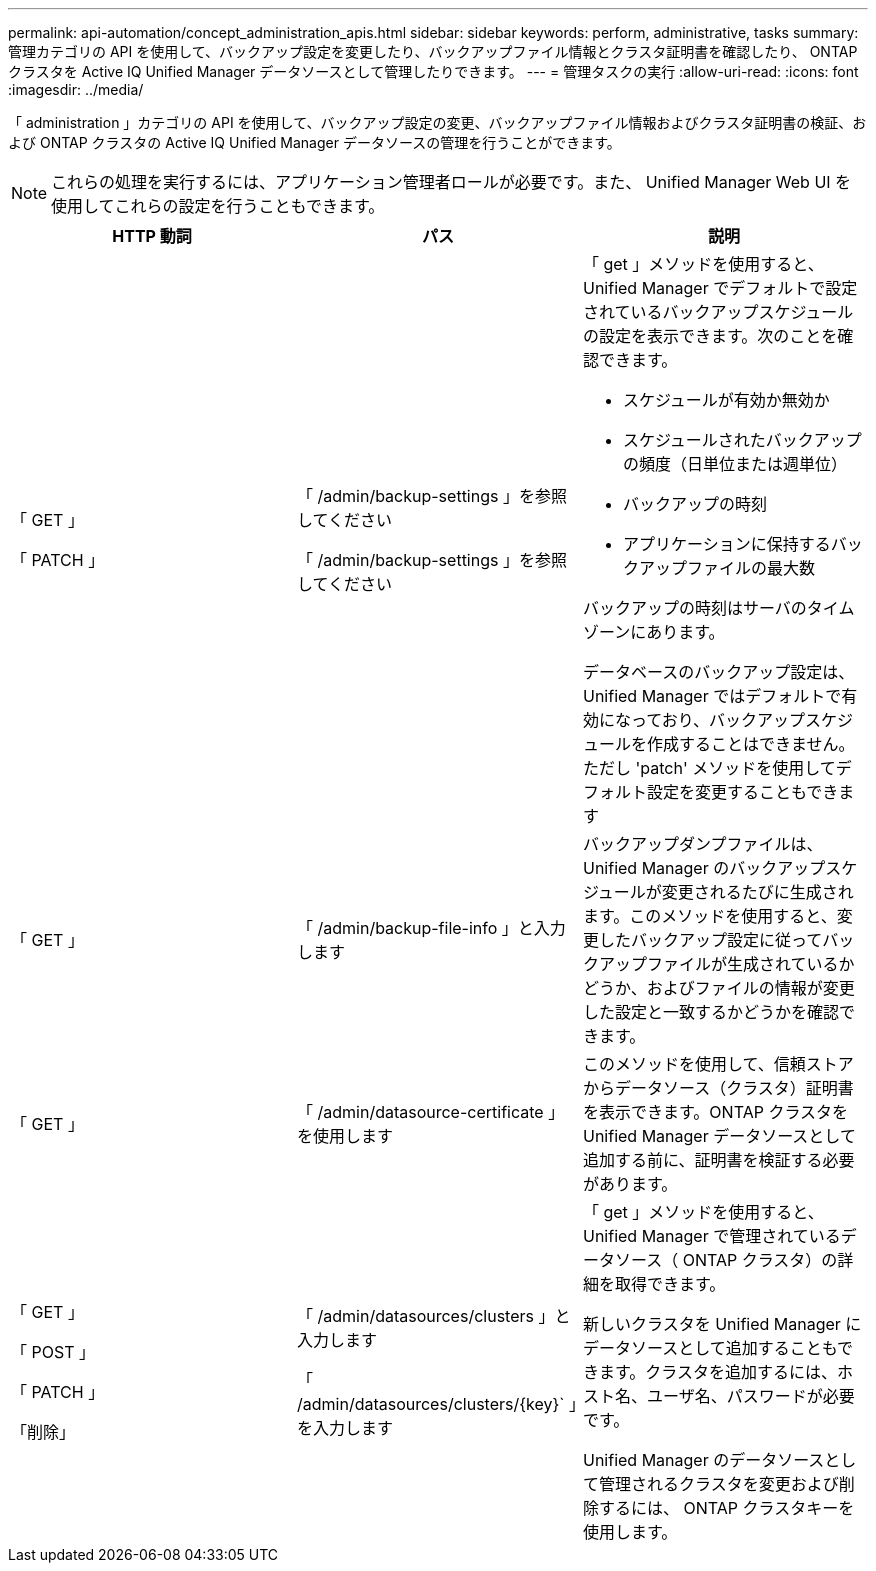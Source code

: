 ---
permalink: api-automation/concept_administration_apis.html 
sidebar: sidebar 
keywords: perform, administrative, tasks 
summary: 管理カテゴリの API を使用して、バックアップ設定を変更したり、バックアップファイル情報とクラスタ証明書を確認したり、 ONTAP クラスタを Active IQ Unified Manager データソースとして管理したりできます。 
---
= 管理タスクの実行
:allow-uri-read: 
:icons: font
:imagesdir: ../media/


[role="lead"]
「 administration 」カテゴリの API を使用して、バックアップ設定の変更、バックアップファイル情報およびクラスタ証明書の検証、および ONTAP クラスタの Active IQ Unified Manager データソースの管理を行うことができます。

[NOTE]
====
これらの処理を実行するには、アプリケーション管理者ロールが必要です。また、 Unified Manager Web UI を使用してこれらの設定を行うこともできます。

====
[cols="3*"]
|===
| HTTP 動詞 | パス | 説明 


 a| 
「 GET 」

「 PATCH 」
 a| 
「 /admin/backup-settings 」を参照してください

「 /admin/backup-settings 」を参照してください
 a| 
「 get 」メソッドを使用すると、 Unified Manager でデフォルトで設定されているバックアップスケジュールの設定を表示できます。次のことを確認できます。

* スケジュールが有効か無効か
* スケジュールされたバックアップの頻度（日単位または週単位）
* バックアップの時刻
* アプリケーションに保持するバックアップファイルの最大数


バックアップの時刻はサーバのタイムゾーンにあります。

データベースのバックアップ設定は、 Unified Manager ではデフォルトで有効になっており、バックアップスケジュールを作成することはできません。ただし 'patch' メソッドを使用してデフォルト設定を変更することもできます



 a| 
「 GET 」
 a| 
「 /admin/backup-file-info 」と入力します
 a| 
バックアップダンプファイルは、 Unified Manager のバックアップスケジュールが変更されるたびに生成されます。このメソッドを使用すると、変更したバックアップ設定に従ってバックアップファイルが生成されているかどうか、およびファイルの情報が変更した設定と一致するかどうかを確認できます。



 a| 
「 GET 」
 a| 
「 /admin/datasource-certificate 」を使用します
 a| 
このメソッドを使用して、信頼ストアからデータソース（クラスタ）証明書を表示できます。ONTAP クラスタを Unified Manager データソースとして追加する前に、証明書を検証する必要があります。



 a| 
「 GET 」

「 POST 」

「 PATCH 」

「削除」
 a| 
「 /admin/datasources/clusters 」と入力します

「 /admin/datasources/clusters/\{key}` 」を入力します
 a| 
「 get 」メソッドを使用すると、 Unified Manager で管理されているデータソース（ ONTAP クラスタ）の詳細を取得できます。

新しいクラスタを Unified Manager にデータソースとして追加することもできます。クラスタを追加するには、ホスト名、ユーザ名、パスワードが必要です。

Unified Manager のデータソースとして管理されるクラスタを変更および削除するには、 ONTAP クラスタキーを使用します。

|===